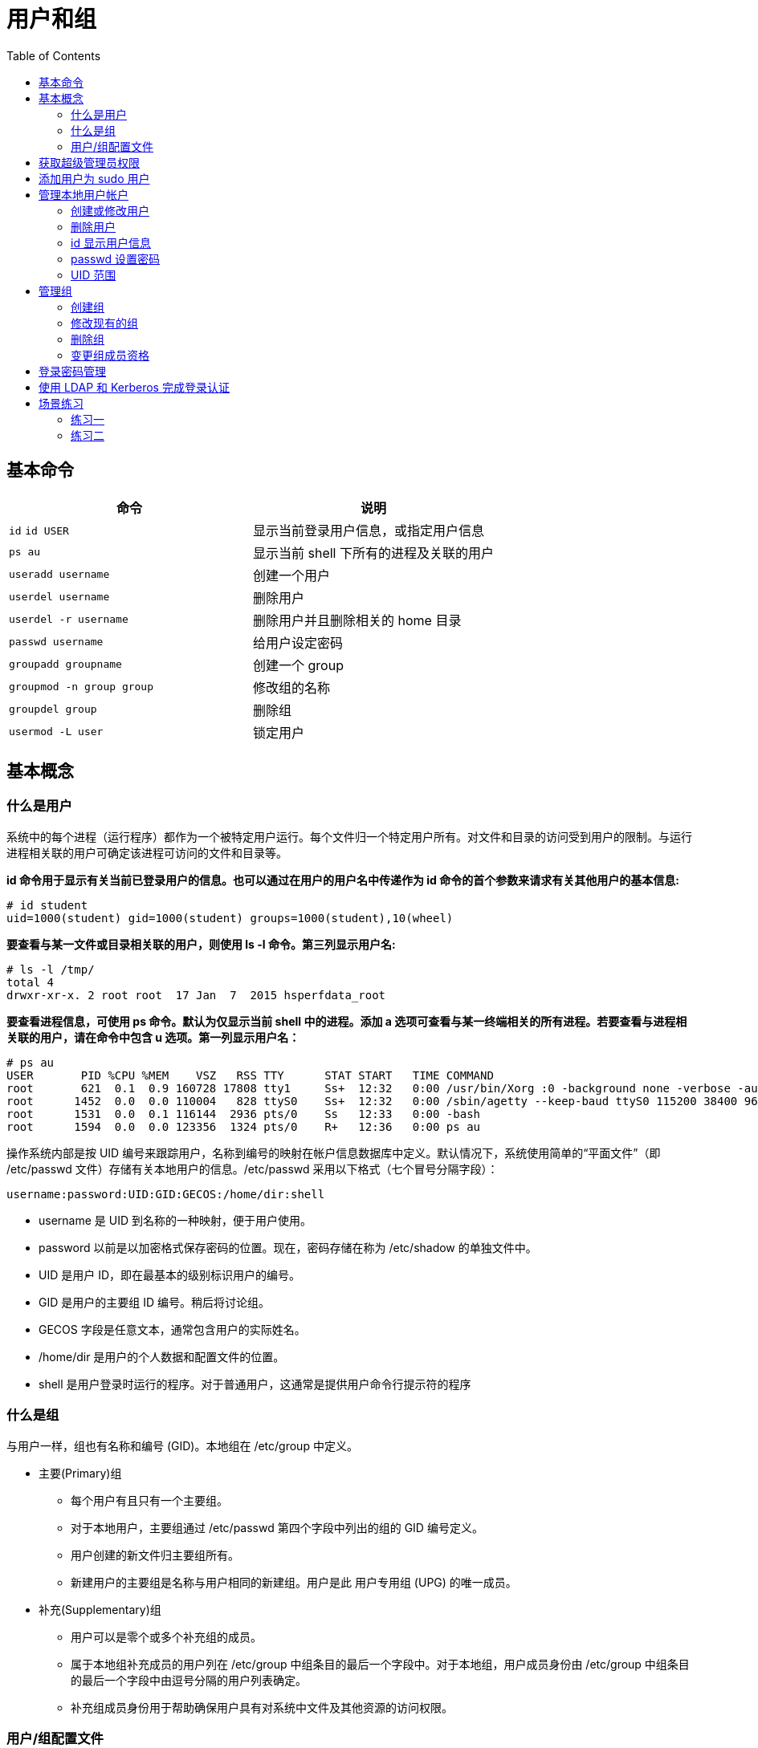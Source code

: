 = 用户和组
:toc: manual

== 基本命令

[cols="2a,2"]
|===
|命令 |说明

|`id`
`id USER`
|显示当前登录用户信息，或指定用户信息

|`ps au`
|显示当前 shell 下所有的进程及关联的用户

|`useradd username`
|创建一个用户

|`userdel username`
|删除用户

|`userdel -r username`
|删除用户并且删除相关的 home 目录

|`passwd username`
|给用户设定密码

|`groupadd groupname`
|创建一个 group

|`groupmod -n group group`
|修改组的名称

|`groupdel group`
|删除组

|`usermod -L user`
|锁定用户

|===

== 基本概念

=== 什么是用户

系统中的每个进程（运行程序）都作为一个被特定用户运行。每个文件归一个特定用户所有。对文件和目录的访问受到用户的限制。与运行进程相关联的用户可确定该进程可访问的文件和目录等。

[source, text]
.*id 命令用于显示有关当前已登录用户的信息。也可以通过在用户的用户名中传递作为 id 命令的首个参数来请求有关其他用户的基本信息:*
----
# id student
uid=1000(student) gid=1000(student) groups=1000(student),10(wheel)
----

[source, text]
.*要查看与某一文件或目录相关联的用户，则使用 ls -l 命令。第三列显示用户名:*
----
# ls -l /tmp/
total 4
drwxr-xr-x. 2 root root  17 Jan  7  2015 hsperfdata_root
----

[source, text]
.*要查看进程信息，可使用 ps 命令。默认为仅显示当前 shell 中的进程。添加 a 选项可查看与某一终端相关的所有进程。若要查看与进程相关联的用户，请在命令中包含 u 选项。第一列显示用户名：*
----
# ps au
USER       PID %CPU %MEM    VSZ   RSS TTY      STAT START   TIME COMMAND
root       621  0.1  0.9 160728 17808 tty1     Ss+  12:32   0:00 /usr/bin/Xorg :0 -background none -verbose -aut
root      1452  0.0  0.0 110004   828 ttyS0    Ss+  12:32   0:00 /sbin/agetty --keep-baud ttyS0 115200 38400 960
root      1531  0.0  0.1 116144  2936 pts/0    Ss   12:33   0:00 -bash
root      1594  0.0  0.0 123356  1324 pts/0    R+   12:36   0:00 ps au
----

操作系统内部是按 UID 编号来跟踪用户，名称到编号的映射在帐户信息数据库中定义。默认情况下，系统使用简单的“平面文件”（即 /etc/passwd 文件）存储有关本地用户的信息。/etc/passwd 采用以下格式（七个冒号分隔字段）：

[source, text]
----
username:password:UID:GID:GECOS:/home/dir:shell
----

* username 是 UID 到名称的一种映射，便于用户使用。
* password 以前是以加密格式保存密码的位置。现在，密码存储在称为 /etc/shadow 的单独文件中。
* UID 是用户 ID，即在最基本的级别标识用户的编号。
* GID 是用户的主要组 ID 编号。稍后将讨论组。
* GECOS 字段是任意文本，通常包含用户的实际姓名。
* /home/dir 是用户的个人数据和配置文件的位置。
* shell 是用户登录时运行的程序。对于普通用户，这通常是提供用户命令行提示符的程序

=== 什么是组

与用户一样，组也有名称和编号 (GID)。本地组在 /etc/group 中定义。

* 主要(Primary)组
** 每个用户有且只有一个主要组。
** 对于本地用户，主要组通过 /etc/passwd 第四个字段中列出的组的 GID 编号定义。
** 用户创建的新文件归主要组所有。
** 新建用户的主要组是名称与用户相同的新建组。用户是此 用户专用组 (UPG) 的唯一成员。
* 补充(Supplementary)组
** 用户可以是零个或多个补充组的成员。
** 属于本地组补充成员的用户列在 /etc/group 中组条目的最后一个字段中。对于本地组，用户成员身份由 /etc/group 中组条目的最后一个字段中由逗号分隔的用户列表确定。
** 补充组成员身份用于帮助确保用户具有对系统中文件及其他资源的访问权限。

=== 用户/组配置文件

|===
|文件 |说明

|/etc/passwd
|本地用户信息，格式：`username:password:UID:GID:GECOS:/home/dir:shell`

|/etc/shadow
|本地用户密码，加密保存

|/etc/group
|本地组信息，任意一个用户都有一个主要的组，格式：`groupname:password:GID:list,of,users,in,this,group`

|/etc/sudoers
|sudo 相关的配置

|/etc/login.defs
|默认的用户密码过期时间
|===

== 获取超级管理员权限

Linux 操作系统中 `root` 用户超级管理员用户，有超级管理员权限，Linux 商有两种途径获取超级管理员权限:

[source, bash]
.*su 命令切换到 root*
----
su -
----

[source, bash]
.*sudo 以超级管理员权限执行命令*
----
sudo CMD
----

== 添加用户为 sudo 用户

两种方式可添加用户为 sudo 用户

[source, text]
.*1 - 添加用户对应的组到 /etc/sudoers*
----
# echo "kylin ALL=(ALL)       ALL" >> /etc/sudoers
---- 

[source, text]
.*2 - 将用户添加到 wheel 组*
----
# usermod -aG wheel kylin
----

== 管理本地用户帐户

=== 创建或修改用户

* `useradd username` 会为 `/etc/passwd` 中的所有字段设置合理的默认值默认情况下，`useradd` 命令不设置任何有效的密码，用户也必须要等设定了密码后才能登录。
* `useradd --help` 将显示可用于覆盖默认值的基本选项。在大多数情形中，可以将相同的选项用于 `usermod` 命令，以修改现有的用户。
* 一些默认值从 `/etc/login.defs` 文件中读取，如有效 UID 编号的范围和默认密码过期规则。此文件中的值仅在创建新用户时使用。更改此文件对任何现有用户毫无影响。
* `usermod` 修改现有的用户

.*创建/修改用户的基本选项*
|===
|选项 |说明

|-c, --comment COMMENT
|向 GECOS 字段添加值，如全名。

|-g, --gid GROUP
|为用户帐户指定主要组。

|-G, --groups GROUPS
|为用户帐户指定一组补充组。

|-a, --append
|与 -G 选项搭配使用，将用户附加到所给的补充组，而不将该用户从其他组删除。

|-d, --home HOME_DIR
|为用户帐户指定新的主目录。

|-m, --move-home
|将用户主目录移到新的位置。必须与 -d 选项搭配使用。

|-s, --shell SHELL
|为用户帐户指定新的登录 shell。

|-L, --lock
|锁定用户帐户。

|-U, --unlock
|解锁用户帐户。
|===

[source, text]
.*创建用户，并关联组*
----
# useradd -g root admin
# id admin
uid=1003(admin) gid=0(root) groups=0(root)
----

[source, text]
.*创建用户，添加附属组*
----
# groupadd httpd
# useradd -G httpd user1
# id user1
uid=1002(user1) gid=1003(user1) groups=1003(user1),1002(httpd)
----

[source, text]
.*批量创建用户*
----
# for i in juliet romeo hamlet reba dolly elvis ; do useradd $i ; passwd $i ; done

# tail -n 6 /etc/passwd
juliet:x:1004:1004::/home/juliet:/bin/bash
romeo:x:1005:1005::/home/romeo:/bin/bash
hamlet:x:1006:1006::/home/hamlet:/bin/bash
reba:x:1007:1007::/home/reba:/bin/bash
dolly:x:1008:1008::/home/dolly:/bin/bash
elvis:x:1009:1009::/home/elvis:/bin/bash

# for i in juliet romeo hamlet reba dolly elvis ; do usermod -aG wheel $i ; done
----

[source, text]
.*创建用户，并禁止登录*
----
# useradd user7
# passwd user7

# usermod -s /sbin/nologin user7
# su - user7
This account is currently not available.
----

=== 删除用户

`userdel username` 可将用户从 /etc/passwd 中删除，但默认情况下保留主目录不变。`userdel -r username`  同时删除用户和其主目录。

[source, text]
.*删除用户示例*
----
# for i in juliet romeo hamlet reba dolly elvis ; do userdel -r $i ; done
----

=== id 显示用户信息

* `id` 将显示用户信息，包括用户的 UID 编号和组成员资格。
* `id username` 将显示 username 的用户信息，包括用户的 UID 编号和组成员资格。

=== passwd 设置密码

* `passwd username` 可用于设置用户的初始密码或更改该用户的密码。
* root 用户可以将密码设为任何值。如果密码不符合最低建议标准，系统将显示消息；不过，之后会显示提示要求重新键入该新密码，所有令牌也会成功更新。
* 普通用户必须选择长度至少为 8 个字符，并且不以字典词语、用户名或上一密码为基础的密码。

=== UID 范围

特定的 UID 编号和编号范围供红帽企业 Linux 用于特殊的目的:

* UID 0 始终分配至超级用户帐户 root。
* UID 1-200 是一系列“系统用户”，静态分配给红帽的系统进程。
* UID 201-999 是一系列“系统用户”，供文件系统中没有自己的文件的系统进程使用。通常在安装需要它们的软件时，从可用池中动态分配它们。程序以这些“无特权”系统用户身份运行，以便限制它们仅访问正常运行所需的资源。
* UID 1000+ 是可供分配给普通用户的范围。

== 管理组

=== 创建组

* `groupadd groupname` 如果不带选项，则使用 `/etc/login.defs` 文件中指定范围内的下一个可用 GID。
* `-g GID` 选项用于指定具体的 GID。
* -r 选项将使用 /etc/login.defs 文件中所列有效系统 GID 编号范围内的 GID 创建系统组。

[source, text]
.*创建组*
----
# groupadd -g 30000 shakespeare
# groupadd artists
# groupadd -g 5000 ateam
# groupadd -r appusers
----

=== 修改现有的组

* `groupmod` 命令用于将组名更改为 GID 映射。-n 选项用于指定新的名称。
* -g 选项用于指定新的 GID。

[source, text]
.*修改组*
----
# groupmod -n javaapp appusers
# groupmod -g 6000 ateam
----

=== 删除组

* `groupdel` 删除组
* 如果组是任何现有用户的主要组，则它不能被删除。与 userdel 一样，请检查所有文件系统，确保不遗留由该组拥有的任何文件。

[source, text]
.*删除组*
----
groupdel javaapp
----

=== 变更组成员资格

* 组成员资格通过用户管理进行控制。通过 `usermod -g groupname` 更改用户的主要组。
* 通过 `usermod -aG groupname username` 将用户添加到补充组

[source, text]
.*usermod -G 添加用户到组*
----
# usermod -G shakespeare juliet
# usermod -G shakespeare romeo
# usermod -G artists reba
# usermod -G artists dolly
# usermod -G artists elvis
----

[source, text]
.*查看创建的组*
----
# tail -2 /etc/group
shakespeare:x:30000:juliet,romeo
artists:x:30001:reba,dolly,elvis
----

[source, text]
.*更组成员资格*
----
usermod -g student student
usermod -aG wheel elvis
----

== 登录密码管理

[source, text]
.*usermod -L 锁定用户*
----
$ sudo usermod -L romeo
----

[source, text]
.*usermod -U 解锁用户*
----
$ sudo usermod -U romeo
----

[source, text]
.*chage -M 设定登录密码过期时间*
----
$ sudo chage -m 30 -M 90 -W 7 -I 30 romeo
----

[source, text]
.*chage -l 查看用户登录设置信息*
----
$ sudo chage -l romeo
Last password change					: Feb 16, 2018
Password expires					: May 17, 2018
Password inactive					: Jun 16, 2018
Account expires						: never
Minimum number of days between password change		: 30
Maximum number of days between password change		: 90
Number of days of warning before password expires	: 7
----

[source, text]
.*chage -d 0 强制下次登录修改密码*
----
$ sudo chage -d 0 romeo
----

[source, text]
.*设定用户登录密码在未来某个时间点过期*
----
$ sudo chage -E 2018-08-02 romeo
----

== 使用 LDAP 和 Kerberos 完成登录认证

[source, text]
.*安装相关软件包*
----
# yum -y install sssd authconfig-gtk krb5-workstation
----

[source, text]
.*system-config-authentication 进行安全配置*
----
# system-config-authentication
----

== 场景练习

=== 练习一

在 desktop 中创建一个名为 boss 的组，创建用户 tom，并且 tom 应该包含附属组 boss，创建用户 jerry，jerry 也应该具有附属组 boss， 创建用户 abc， abc 这个用户应该无法登陆操作系统，这三个用户的密码都是 redhat。

[source, bash]
----
groupadd boss

useradd -G boss tom
useradd -G boss jerry
useradd -s /sbin/nologin abc

for i in tom jerry abc
    do echo redhat | passwd $i --stdin
done
----

=== 练习二

在 desktop 虚拟机中创建一个名为 leon 的用户，这个用户的 uid 应该是 8000，密码为 redhat。

[source, text]
----
# useradd -u 8000 leon
# echo "redhat" | passwd leon --stdin
Changing password for user leon.
passwd: all authentication tokens updated successfully.

# id leon
uid=8000(leon) gid=8000(leon) groups=8000(leon)
----
